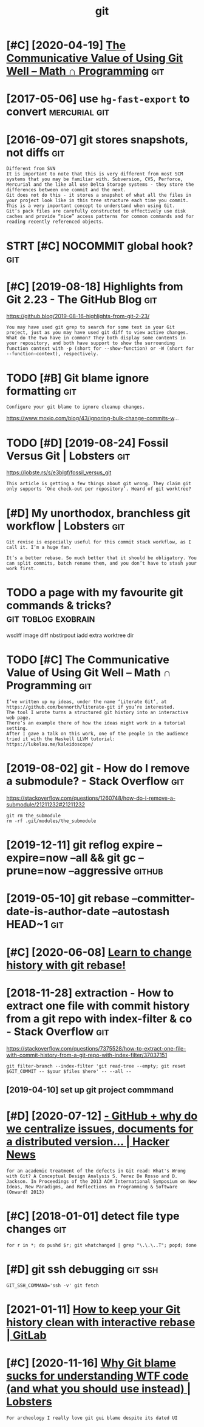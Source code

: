 #+TITLE: git
#+filetags: git
* [#C] [2020-04-19] [[https://jeremykun.com/2020/01/14/the-communicative-value-of-using-git-well/][The Communicative Value of Using Git Well – Math ∩ Programming]] :git:
:PROPERTIES:
:ID:       sjrmykncmthcmmnctvvlfsnggctvvlfsnggtwllmthprgrmmng
:END:
* [2017-05-06] use =hg-fast-export= to convert                :mercurial:git:
:PROPERTIES:
:ID:       shgfstxprttcnvrt
:END:
* [2016-09-07] git stores snapshots, not diffs                          :git:
:PROPERTIES:
:ID:       gtstrssnpshtsntdffs
:END:
: Different from SVN
: It is important to note that this is very different from most SCM systems that you may be familiar with. Subversion, CVS, Perforce, Mercurial and the like all use Delta Storage systems - they store the differences between one commit and the next.
: Git does not do this - it stores a snapshot of what all the files in your project look like in this tree structure each time you commit. This is a very important concept to understand when using Git.
: Git’s pack files are carefully constructed to effectively use disk caches and provide “nice” access patterns for common commands and for reading recently referenced objects.
* STRT [#C] NOCOMMIT global hook?                                       :git:
:PROPERTIES:
:CREATED:  [2018-12-31]
:ID:       ncmmtglblhk
:END:

* [#C] [2019-08-18] Highlights from Git 2.23 - The GitHub Blog          :git:
:PROPERTIES:
:ID:       hghlghtsfrmgtthgthbblg
:END:
https://github.blog/2019-08-16-highlights-from-git-2-23/
: You may have used git grep to search for some text in your Git project, just as you may have used git diff to view active changes. What do the two have in common? They both display some contents in your repository, and both have support to show the surrounding function context with -p (short for --show-function) or -W (short for --function-context), respectively.
* TODO [#B] Git blame ignore formatting                                 :git:
:PROPERTIES:
:CREATED:  [2020-03-23]
:ID:       gtblmgnrfrmttng
:END:
: Configure your git blame to ignore cleanup changes.

https://www.moxio.com/blog/43/ignoring-bulk-change-commits-w...
* TODO [#D] [2019-08-24] Fossil Versus Git | Lobsters                   :git:
:PROPERTIES:
:ID:       fsslvrssgtlbstrs
:END:
https://lobste.rs/s/e3blgf/fossil_versus_git
: This article is getting a few things about git wrong. They claim git only supports ‘One check-out per repository’. Heard of git worktree?

* [#D] My unorthodox, branchless git workflow | Lobsters                :git:
:PROPERTIES:
:CREATED:  [2020-04-07]
:ID:       mynrthdxbrnchlssgtwrkflwlbstrs
:END:

: Git revise is especially useful for this commit stack workflow, as I call it. I’m a huge fan.
: 
: It’s a better rebase. So much better that it should be obligatory. You can split commits, batch rename them, and you don’t have to stash your work first.
* TODO a page with my favourite git commands & tricks?  :git:toblog:exobrain:
:PROPERTIES:
:CREATED:  [2020-12-30]
:ID:       pgwthmyfvrtgtcmmndstrcks
:END:
wsdiff
image diff
nbstirpout
iadd
extra worktree dir
* TODO [#C] The Communicative Value of Using Git Well – Math ∩ Programming :git:
:PROPERTIES:
:CREATED:  [2020-01-16]
:ID:       thcmmnctvvlfsnggtwllmthprgrmmng
:END:
: I’ve written up my ideas, under the name ‘Literate Git’, at https://github.com/bennorth/literate-git if you’re interested.
: The tool I wrote turns a structured git history into an interactive web page.
: There’s an example there of how the ideas might work in a tutorial setting.
: After I gave a talk on this work, one of the people in the audience tried it with the Haskell LLVM tutorial: https://lukelau.me/kaleidoscope/

* [2019-08-02] git - How do I remove a submodule? - Stack Overflow      :git:
:PROPERTIES:
:ID:       gthwdrmvsbmdlstckvrflw
:END:
https://stackoverflow.com/questions/1260748/how-do-i-remove-a-submodule/21211232#21211232
: git rm the_submodule
: rm -rf .git/modules/the_submodule

* [2019-12-11] git reflog expire --expire=now --all && git gc --prune=now --aggressive :github:
:PROPERTIES:
:ID:       gtrflgxprxprnwllgtgcprnnwggrssv
:END:
* [2019-05-10] git rebase --committer-date-is-author-date  --autostash HEAD~1 :git:
:PROPERTIES:
:ID:       gtrbscmmttrdtsthrdttstshhd
:END:
* [#C] [2020-06-08] [[https://git-rebase.io/][Learn to change history with git rebase!]]
:PROPERTIES:
:ID:       sgtrbslrntchnghstrywthgtrbs
:END:
* [2018-11-28] extraction - How to extract one file with commit history from a git repo with index-filter & co - Stack Overflow :git:
:PROPERTIES:
:ID:       xtrctnhwtxtrctnflwthcmmthmgtrpwthndxfltrcstckvrflw
:END:
https://stackoverflow.com/questions/7375528/how-to-extract-one-file-with-commit-history-from-a-git-repo-with-index-filter/37037151
: git filter-branch --index-filter 'git read-tree --empty; git reset $GIT_COMMIT -- $your $files $here' -- --all --
** [2019-04-10] set up git project commmand
:PROPERTIES:
:ID:       stpgtprjctcmmmnd
:END:

* [#D] [2020-07-12] [[https://news.ycombinator.com/item?id=23805931][- GitHub + why do we centralize issues, documents for a *distributed* version... | Hacker News]]
:PROPERTIES:
:ID:       snwsycmbntrcmtmdgthbwhydwcmntsfrdstrbtdvrsnhckrnws
:END:
: for an academic treatment of the defects in Git read: What's Wrong with Git? A Conceptual Design Analysis S. Perez De Rosso and D. Jackson. In Proceedings of the 2013 ACM International Symposium on New Ideas, New Paradigms, and Reflections on Programming & Software (Onward! 2013) 
* [#C] [2018-01-01] detect file type changes                            :git:
:PROPERTIES:
:ID:       dtctfltypchngs
:END:
: for r in *; do pushd $r; git whatchanged | grep "\.\.\..T"; popd; done

* [#D] git ssh debugging                                            :git:ssh:
:PROPERTIES:
:ID:       gtsshdbggng
:END:
: GIT_SSH_COMMAND='ssh -v' git fetch

* [2021-01-11] [[https://about.gitlab.com/blog/2020/11/23/keep-git-history-clean-with-interactive-rebase/][How to keep your Git history clean with interactive rebase | GitLab]]
:PROPERTIES:
:ID:       sbtgtlbcmblgkpgthstryclnwthstryclnwthntrctvrbsgtlb
:END:

* [#C] [2020-11-16] [[https://lobste.rs/s/in8vp4/why_git_blame_sucks_for_understanding_wtf][Why Git blame sucks for understanding WTF code (and what you should use instead) | Lobsters]]
:PROPERTIES:
:ID:       slbstrssnvpwhygtblmscksfrtfcdndwhtyshldsnstdlbstrs
:END:
: For archeology I really love git gui blame despite its dated UI
